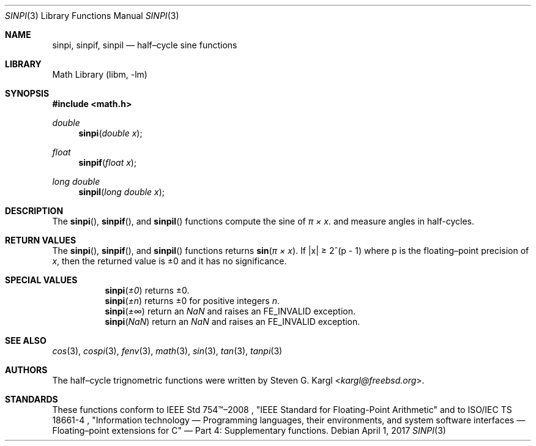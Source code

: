 .\" Copyright (c) 2017 Steven G. Kargl <kargl@freebsd.org>
.\" All rights reserved.
.\"
.\" Redistribution and use in source and binary forms, with or without
.\" modification, are permitted provided that the following conditions
.\" are met:
.\" 1. Redistributions of source code must retain the above copyright
.\"    notice, this list of conditions and the following disclaimer.
.\" 2. Redistributions in binary form must reproduce the above copyright
.\"    notice, this list of conditions and the following disclaimer in the
.\"    documentation and/or other materials provided with the distribution.
.\"
.\" THIS SOFTWARE IS PROVIDED BY THE REGENTS AND CONTRIBUTORS ``AS IS'' AND
.\" ANY EXPRESS OR IMPLIED WARRANTIES, INCLUDING, BUT NOT LIMITED TO, THE
.\" IMPLIED WARRANTIES OF MERCHANTABILITY AND FITNESS FOR A PARTICULAR PURPOSE
.\" ARE DISCLAIMED.  IN NO EVENT SHALL THE REGENTS OR CONTRIBUTORS BE LIABLE
.\" FOR ANY DIRECT, INDIRECT, INCIDENTAL, SPECIAL, EXEMPLARY, OR CONSEQUENTIAL
.\" DAMAGES (INCLUDING, BUT NOT LIMITED TO, PROCUREMENT OF SUBSTITUTE GOODS
.\" OR SERVICES; LOSS OF USE, DATA, OR PROFITS; OR BUSINESS INTERRUPTION)
.\" HOWEVER CAUSED AND ON ANY THEORY OF LIABILITY, WHETHER IN CONTRACT, STRICT
.\" LIABILITY, OR TORT (INCLUDING NEGLIGENCE OR OTHERWISE) ARISING IN ANY WAY
.\" OUT OF THE USE OF THIS SOFTWARE, EVEN IF ADVISED OF THE POSSIBILITY OF
.\" SUCH DAMAGE.
.\"
.\" $NQC$
.\"
.Dd April 1, 2017
.Dt SINPI 3
.Os
.Sh NAME
.Nm sinpi ,
.Nm sinpif ,
.Nm sinpil
.Nd half\(encycle sine functions
.Sh LIBRARY
.Lb libm
.Sh SYNOPSIS
.In math.h
.Ft double
.Fn sinpi "double x"
.Ft float
.Fn sinpif "float x"
.Ft long double
.Fn sinpil "long double x"
.Sh DESCRIPTION
The
.Fn sinpi ,
.Fn sinpif ,
and
.Fn sinpil
functions compute the sine of
.Fa "\(*p \(mu x" .
and measure angles in half-cycles.
.Sh RETURN VALUES
The
.Fn sinpi ,
.Fn sinpif ,
and
.Fn sinpil
functions returns
.Fn sin "\(*p \(mu x" .
If \*(Bax\*(Ba \*(Ge 2^(p - 1)
where p is the floating\(enpoint precision of
.Ar x ,
then the returned value is \*(Pm0 and it has no significance.
.Sh SPECIAL VALUES
.Bl -tag
.It
.Fn sinpi \*(Pm0
returns \*(Pm0.
.It
.Fn sinpi \*(Pmn
returns \*(Pm0 for positive integers
.Ar n .
.It
.Fn sinpi \*(Pm\(if
return an \*(Na and raises an FE_INVALID exception.
.It
.Fn sinpi \*(Na
return an \*(Na and raises an FE_INVALID exception.
.El
.Sh SEE ALSO
.Xr cos 3 ,
.Xr cospi 3 ,
.Xr fenv 3 ,
.Xr math 3 ,
.Xr sin 3 ,
.Xr tan 3 ,
.Xr tanpi 3
.Sh AUTHORS
The half\(encycle trignometric functions were written by
.An Steven G. Kargl Aq Mt kargl@freebsd.org .
.Sh STANDARDS
These functions conform to
IEEE Std 754\(tm\(en2008 ,
\(dqIEEE Standard for Floating-Point Arithmetic\(dq
and to
ISO/IEC TS 18661-4 ,
\(dqInformation technology \(em Programming languages, their environments,
and system software interfaces \(em Floating\(enpoint extensions for
C\(dq \(em Part 4: Supplementary functions.

